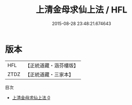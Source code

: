 #+TITLE: 上清金母求仙上法 / HFL

#+DATE: 2015-08-28 23:48:21.674643
* 版本
 |       HFL|【正統道藏・涵芬樓版】|
 |      ZTDZ|【正統道藏・三家本】|
目次
 - [[file:KR5b0075_000.txt][上清金母求仙上法 0]]
